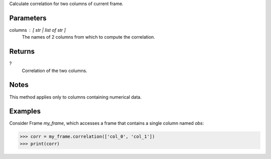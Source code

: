 Calculate correlation for two columns of current frame.


Parameters
----------
columns : [ str | list of str ]
    The names of 2 columns from which to compute the correlation.


Returns
-------
?
    Correlation of the two columns.


Notes
-----
This method applies only to columns containing numerical data.


Examples
--------
Consider Frame *my_frame*, which accesses a frame that contains a single
column named *obs*:

.. code::

    >>> corr = my_frame.correlation(['col_0', 'col_1'])
    >>> print(corr)

